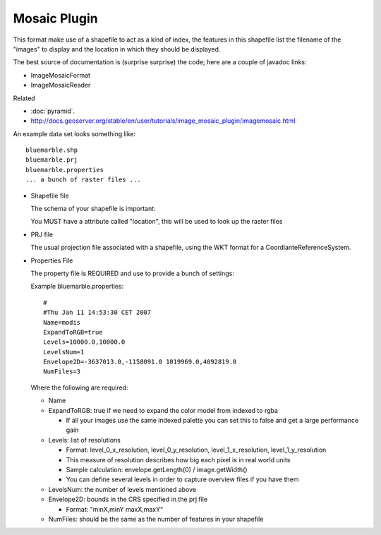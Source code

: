 Mosaic Plugin
-------------

This format make use of a shapefile to act as a kind of index, the features in this shapefile list the filename of the "images" to display and the location in which they should be displayed.

The best source of documentation is (surprise surprise) the code; here are a couple of javadoc links:

* ImageMosaicFormat
* ImageMosaicReader

Related

* :doc:`pyramid`.
* http://docs.geoserver.org/stable/en/user/tutorials/image_mosaic_plugin/imagemosaic.html

An example data set looks something like::
  
  bluemarble.shp
  bluemarble.prj
  bluemarble.properties
  ... a bunch of raster files ...

* Shapefile file
  
  The schema of your shapefile is important:
  
  You MUST have a attribute called "location", this will be used to look up the raster files

* PRJ file
  
  The usual projection file associated with a shapefile, using the WKT format for a
  CoordianteReferenceSystem.
  
* Properties File
  
  The property file is REQUIRED and use to provide a bunch of settings:
  
  Example bluemarble.properties::
    
    #
    #Thu Jan 11 14:53:30 CET 2007
    Name=modis
    ExpandToRGB=true
    Levels=10000.0,10000.0
    LevelsNum=1
    Envelope2D=-3637013.0,-1158091.0 1019969.0,4092819.0
    NumFiles=3
  
  Where the following are required:
  
  * Name
  * ExpandToRGB: true if we need to expand the color model from indexed to rgba
    
    * If all your images use the same indexed palette you can set this to false
      and get a large performance gain
  
  * Levels: list of resolutions
    
    * Format: level_0_x_resolution, level_0_y_resolution, level_1_x_resolution,
      level_1_y_resolution
    * This measure of resolution describes how big each pixel is in real world units
    * Sample calculation: envelope.getLength(0) / image.getWidth()
    * You can define several levels in order to capture overview files if you have them
    
  * LevelsNum: the number of levels mentioned above
  * Envelope2D: bounds in the CRS specified in the prj file
    
    * Format: "minX,minY maxX,maxY"
    
  * NumFiles: should be the same as the number of features in your shapefile
